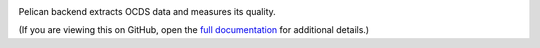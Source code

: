 |Build Status| |Coverage Status|

Pelican backend extracts OCDS data and measures its quality.

(If you are viewing this on GitHub, open the `full documentation <https://pelican-backend.readthedocs.io/>`__ for additional details.)

.. |Build Status| image:: https://github.com/open-contracting/pelican-backend/actions/workflows/ci.yml
   :target: https://github.com/open-contracting/pelican-backend/actions/workflows/ci.yml
.. |Coverage Status| image:: https://coveralls.io/repos/github/open-contracting/pelican-backend/badge.svg?branch=main
   :target: https://coveralls.io/github/open-contracting/pelican-backend?branch=main
